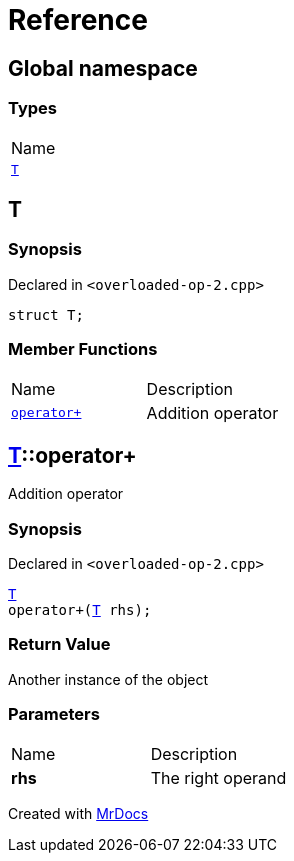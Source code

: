 = Reference
:mrdocs:

[#index]
== Global namespace

=== Types

[cols=1]
|===
| Name
| <<T,`T`>> 
|===

[#T]
== T

=== Synopsis

Declared in `&lt;overloaded&hyphen;op&hyphen;2&period;cpp&gt;`

[source,cpp,subs="verbatim,replacements,macros,-callouts"]
----
struct T;
----

=== Member Functions

[cols=2]
|===
| Name
| Description
| <<T-operator_plus,`operator&plus;`>> 
| Addition operator
|===

[#T-operator_plus]
== <<T,T>>::operator&plus;

Addition operator

=== Synopsis

Declared in `&lt;overloaded&hyphen;op&hyphen;2&period;cpp&gt;`

[source,cpp,subs="verbatim,replacements,macros,-callouts"]
----
<<T,T>>
operator&plus;(<<T,T>> rhs);
----

=== Return Value

Another instance of the object

=== Parameters

[cols=2]
|===
| Name
| Description
| *rhs*
| The right operand
|===


[.small]#Created with https://www.mrdocs.com[MrDocs]#
